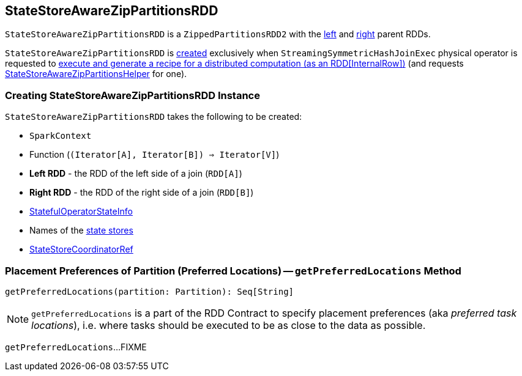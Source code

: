 == [[StateStoreAwareZipPartitionsRDD]] StateStoreAwareZipPartitionsRDD

`StateStoreAwareZipPartitionsRDD` is a `ZippedPartitionsRDD2` with the <<rdd1, left>> and <<rdd2, right>> parent RDDs.

`StateStoreAwareZipPartitionsRDD` is <<creating-instance, created>> exclusively when `StreamingSymmetricHashJoinExec` physical operator is requested to <<spark-sql-streaming-StreamingSymmetricHashJoinExec.adoc#doExecute, execute and generate a recipe for a distributed computation (as an RDD[InternalRow])>> (and requests <<spark-sql-streaming-StateStoreAwareZipPartitionsHelper.adoc#, StateStoreAwareZipPartitionsHelper>> for one).

=== [[creating-instance]] Creating StateStoreAwareZipPartitionsRDD Instance

`StateStoreAwareZipPartitionsRDD` takes the following to be created:

* [[sc]] `SparkContext`
* [[f]] Function (`(Iterator[A], Iterator[B]) => Iterator[V]`)
* [[rdd1]] *Left RDD* - the RDD of the left side of a join (`RDD[A]`)
* [[rdd2]] *Right RDD* - the RDD of the right side of a join (`RDD[B]`)
* [[stateInfo]] <<spark-sql-streaming-StatefulOperatorStateInfo.adoc#, StatefulOperatorStateInfo>>
* [[stateStoreNames]] Names of the <<spark-sql-streaming-StateStore.adoc#, state stores>>
* [[storeCoordinator]] <<spark-sql-streaming-StateStoreCoordinatorRef.adoc#, StateStoreCoordinatorRef>>

=== [[getPreferredLocations]] Placement Preferences of Partition (Preferred Locations) -- `getPreferredLocations` Method

[source, scala]
----
getPreferredLocations(partition: Partition): Seq[String]
----

NOTE: `getPreferredLocations` is a part of the RDD Contract to specify placement preferences (aka _preferred task locations_), i.e. where tasks should be executed to be as close to the data as possible.

`getPreferredLocations`...FIXME
